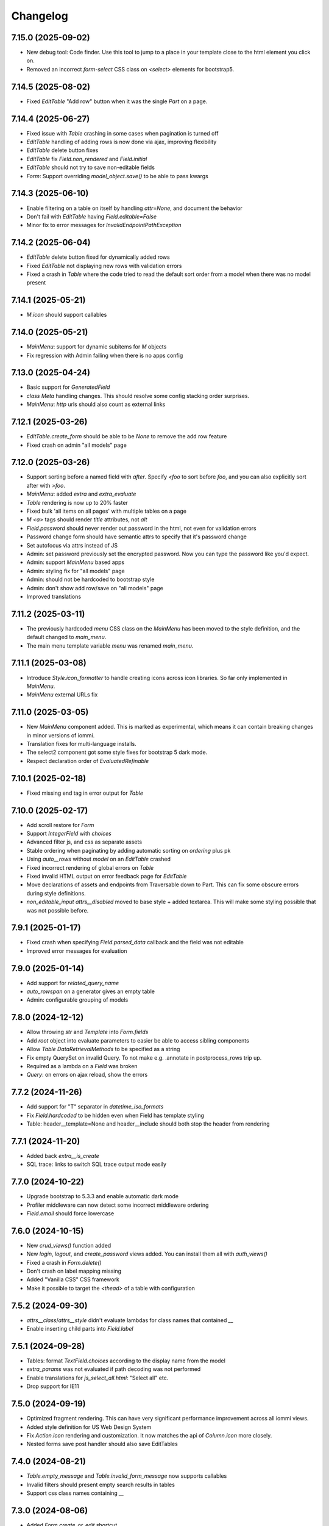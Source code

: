Changelog
---------

7.15.0 (2025-09-02)
~~~~~~~~~~~~~~~~~~~

* New debug tool: Code finder. Use this tool to jump to a place in your template close to the html element you click on.

* Removed an incorrect `form-select` CSS class on `<select>` elements for bootstrap5.

7.14.5 (2025-08-02)
~~~~~~~~~~~~~~~~~~~

* Fixed `EditTable` "Add row" button when it was the single `Part` on a page.


7.14.4 (2025-06-27)
~~~~~~~~~~~~~~~~~~~

* Fixed issue with `Table` crashing in some cases when pagination is turned off

* `EditTable` handling of adding rows is now done via ajax, improving flexibility

* `EditTable` delete button fixes

* `EditTable` fix `Field.non_rendered` and `Field.initial`

* `EditTable` should not try to save non-editable fields

* `Form`: Support overriding `model_object.save()` to be able to pass kwargs


7.14.3 (2025-06-10)
~~~~~~~~~~~~~~~~~~~

* Enable filtering on a table on itself by handling `attr=None`, and document the behavior

* Don't fail with `EditTable` having `Field.editable=False`

* Minor fix to error messages for `InvalidEndpointPathException`


7.14.2 (2025-06-04)
~~~~~~~~~~~~~~~~~~~


* `EditTable` delete button fixed for dynamically added rows

* Fixed `EditTable` not displaying new rows with validation errors

* Fixed a crash in `Table` where the code tried to read the default sort order from a model when there was no model present


7.14.1 (2025-05-21)
~~~~~~~~~~~~~~~~~~~

* `M.icon` should support callables


7.14.0 (2025-05-21)
~~~~~~~~~~~~~~~~~~~

* `MainMenu`: support for dynamic subitems for `M` objects

* Fix regression with Admin failing when there is no apps config


7.13.0 (2025-04-24)
~~~~~~~~~~~~~~~~~~~

* Basic support for `GeneratedField`

* `class Meta` handling changes. This should resolve some config stacking order surprises.

* `MainMenu`: `http` urls should also count as external links


7.12.1 (2025-03-26)
~~~~~~~~~~~~~~~~~~~

* `EditTable.create_form` should be able to be `None` to remove the add row feature

* Fixed crash on admin "all models" page


7.12.0 (2025-03-26)
~~~~~~~~~~~~~~~~~~~

* Support sorting before a named field with `after`. Specify `<foo` to sort before `foo`, and you can also explicitly sort after with `>foo`.

* `MainMenu`: added `extra` and `extra_evaluate`

* `Table` rendering is now up to 20% faster

* Fixed bulk 'all items on all pages' with multiple tables on a page

* `M` `<a>` tags should render `title` attributes, not `alt`

* `Field.password` should never render out password in the html, not even for validation errors

* Password change form should have semantic attrs to specify that it's password change

* Set autofocus via attrs instead of JS

* Admin: set password previously set the encrypted password. Now you can type the password like you'd expect.

* Admin: support `MainMenu` based apps

* Admin: styling fix for "all models" page

* Admin: should not be hardcoded to bootstrap style

* Admin: don't show add row/save on "all models" page

* Improved translations

7.11.2 (2025-03-11)
~~~~~~~~~~~~~~~~~~~

* The previously hardcoded `menu` CSS class on the `MainMenu` has been moved to the style definition, and the default changed to `main_menu`.

* The main menu template variable `menu` was renamed `main_menu`.


7.11.1 (2025-03-08)
~~~~~~~~~~~~~~~~~~~

* Introduce `Style.icon_formatter` to handle creating icons across icon libraries. So far only implemented in `MainMenu`.

* `MainMenu` external URLs fix


7.11.0 (2025-03-05)
~~~~~~~~~~~~~~~~~~~

* New `MainMenu` component added. This is marked as experimental, which means it can contain breaking changes in minor versions of iommi.

* Translation fixes for multi-language installs.

* The select2 component got some style fixes for bootstrap 5 dark mode.

* Respect declaration order of `EvaluatedRefinable`


7.10.1 (2025-02-18)
~~~~~~~~~~~~~~~~~~~

* Fixed missing end tag in error output for `Table`


7.10.0 (2025-02-17)
~~~~~~~~~~~~~~~~~~~

* Add scroll restore for `Form`

* Support `IntegerField` with `choices`

* Advanced filter js, and css as separate assets

* Stable ordering when paginating by adding automatic sorting on `ordering` plus pk

* Using `auto__rows` without `model` on an `EditTable` crashed

* Fixed incorrect rendering of global errors on `Table`

* Fixed invalid HTML output on error feedback page for `EditTable`

* Move declarations of assets and endpoints from Traversable down to Part. This can fix some obscure errors during style definitions.

* `non_editable_input` `attrs__disabled` moved to base style + added textarea. This will make some styling possible that was not possible before.


7.9.1 (2025-01-17)
~~~~~~~~~~~~~~~~~~

* Fixed crash when specifying `Field.parsed_data` callback and the field was not editable

* Improved error messages for evaluation


7.9.0 (2025-01-14)
~~~~~~~~~~~~~~~~~~

* Add support for `related_query_name`

* `auto_rowspan` on a generator gives an empty table

* Admin: configurable grouping of models


7.8.0 (2024-12-12)
~~~~~~~~~~~~~~~~~~

* Allow throwing `str` and `Template` into `Form.fields`

* Add `root` object into evaluate parameters to easier be able to access sibling components

* Allow `Table` `DataRetrievalMethods` to be specified as a string

* Fix empty QuerySet on invalid Query. To not make e.g. .annotate in postprocess_rows trip up.

* Required as a lambda on a `Field` was broken

* `Query`: on errors on ajax reload, show the errors


7.7.2 (2024-11-26)
~~~~~~~~~~~~~~~~~~

* Add support for "T" separator in `datetime_iso_formats`

* Fix `Field.hardcoded` to be hidden even when Field has template styling

* Table: header__template=None and header__include should both stop the header from rendering


7.7.1 (2024-11-20)
~~~~~~~~~~~~~~~~~~

* Added back `extra__is_create`

* SQL trace: links to switch SQL trace output mode easily


7.7.0 (2024-10-22)
~~~~~~~~~~~~~~~~~~

* Upgrade bootstrap to 5.3.3 and enable automatic dark mode

* Profiler middleware can now detect some incorrect middleware ordering

* `Field.email` should force lowercase


7.6.0 (2024-10-15)
~~~~~~~~~~~~~~~~~~

* New `crud_views()` function added

* New `login`, `logout`, and `create_password` views added. You can install them all with `auth_views()`

* Fixed a crash in `Form.delete()`

* Don't crash on label mapping missing

* Added "Vanilla CSS" CSS framework

* Make it possible to target the `<thead>` of a table with configuration


7.5.2 (2024-09-30)
~~~~~~~~~~~~~~~~~~

* `attrs__class`/`attrs__style` didn't evaluate lambdas for class names that contained `__`

* Enable inserting child parts into `Field.label`


7.5.1 (2024-09-28)
~~~~~~~~~~~~~~~~~~

* Tables: format `TextField.choices` according to the display name from the model

* `extra_params` was not evaluated if path decoding was not performed

* Enable translations for `js_select_all.html`: "Select all" etc.

* Drop support for IE11


7.5.0 (2024-09-19)
~~~~~~~~~~~~~~~~~~

* Optimized fragment rendering. This can have very significant performance improvement across all iommi views.

* Added style definition for US Web Design System

* Fix `Action.icon` rendering and customization. It now matches the api of `Column.icon` more closely.

* Nested forms save post handler should also save EditTables


7.4.0 (2024-08-21)
~~~~~~~~~~~~~~~~~~

* `Table.empty_message` and `Table.invalid_form_message` now supports callables

* Invalid filters should present empty search results in tables

* Support css class names containing `__`


7.3.0 (2024-08-06)
~~~~~~~~~~~~~~~~~~

* Added `Form.create_or_edit` shortcut.

* The default filter behavior for `Column.datetime` now filters on the date and not the exact microsecond.


7.2.2 (2024-07-15)
~~~~~~~~~~~~~~~~~~

* `EditTable` support for one-to-one fields

* Chinese translation fix


7.2.1 (2024-06-18)
~~~~~~~~~~~~~~~~~~

* Fix field grouping in bootstrap5 style

* Respect advanced search query in bulk operations


7.2.0 (2024-06-11)
~~~~~~~~~~~~~~~~~~

* Make custom row templates more useful by allowing to call the default rendering, and access the column count easily


7.1.1 (2024-05-07)
~~~~~~~~~~~~~~~~~~

* Namespace separation for `evaluate_member`. If you had a param named `obj` or `key` you could get a namespace conflict and a crash.


7.1.0 (2024-05-06)
~~~~~~~~~~~~~~~~~~

* `user` is now included in the evaluate parameters

* All params from `params` are now included in evaluate parameters

* Fix bulk form render when not needed

* Admin: remove default bulk delete

* Select all fixed

* Admin all models list should be `Table`, not `EditTable`


7.0.0 (2024-04-15)
~~~~~~~~~~~~~~~~~~

* `EditTable`s `EditColumn.edit` namespace is now called `field`. This is a breaking change. There was a namespace conflict between `Column.edit` and `EditColumn.edit`.

* `EditTable` and bulk editing and filtering now compose cleanly

* Changed default style to Bootstrap 5

* Allow styling of `EditTable`/`EditColumn`

* Nested forms respect if the parent form is non-editable

* SQL trace for N+1 problems will now print the last found query+traceback instead of the first. This should increase the odds of it showing something useful.

* Removed deprecated JavaScript functions


6.8.0 (2024-03-27)
~~~~~~~~~~~~~~~~~~

* `table.Column.boolean` changed from fontawesome icon to unicode check mark

* `<meta>` viewport by default

* `SearchVectorField` default None factory

* select2 change triggers form change, but field can be outside a form for js purpose

* Move the data-endpoint and data-iommi-id html attributes to the table container. This is to avoid them being over-written by any empty_message provided resulting in no table tag being rendered

* added `IommiBase.getContainer` in JS

* `default_sort_order` should be indicated in the table header

* Don't fail on non-integer pk values on pk lookup

* Fix for rare synthetic traceback issue


6.7.0 (2024-01-24)
~~~~~~~~~~~~~~~~~~

* Added support for DurationTime db field type

* Add missing parameters to attrs and tag callbacks (#501)

* Added option to pass kwargs for `csv.writer` (#503)

* `Field.is_valid()` respecting model field validators by default (#506)

* Fixed profiler output for function names (#502)

* Removing preserved page, to always jump to the first page after filtering (#500)


6.6.0 (2024-01-15)
~~~~~~~~~~~~~~~~~~

* Add new callback `Filter.pk_lookup_to_q` for building custom filter even when filter value is a model object.


6.5.0 (2024-01-09)
~~~~~~~~~~~~~~~~~~

* Improved HTML output of profiler. Clickable links for functions, and sorting.

* Preserving filters from other table filters and sorting (fixes #496)

* If you had `?order=` in your URL without value, you got `IndexError` (string index out of range) (fixes #495)

* Documentation fixes by first time contributor Viktor <dpedesigns@hotmail.com>


6.4.0 (2023-12-13)
~~~~~~~~~~~~~~~~~~

* Django 5.0 support

* New debug tools: Templates used. You can use this to see what templates were used, and jump to them.

* Form based choice_queryset should go pk in the query always (fixes #443)

* Translation update (fixes #457)

* Updated Swedish translation

* Debug: Don't shorten paths, as this makes links un-clickable in pycharm console

* Optimizations


6.3.0 (2023-10-24)
~~~~~~~~~~~~~~~~~~

* Edit table: support non-rendered and hardcoded column

* Edit table: create rows in the order given in the GUI

* Improvements to transaction handling in the middleware: The middleware should have the same atomic behaviour as django BaseHandler.make_view_atomic

* You can now use iommi's profiler on form POST requests. Click the "Profile POST" button then press submit on the form you wish to profile.

* Tables/queries: Filtering on numbers broken

* Fixed bootstrap styling to style numeric input as right aligned


6.2.0 (2023-09-26)
~~~~~~~~~~~~~~~~~~

* Added `iommi_head_contents_last` block to `base.html`

* Fixed `models.CharField(choices=..., blank=True, null=False)` validation

* `Column.select` didn't handle models with UUID primary keys

* Datetime rendering should be in local time format, not UTC

* Fixed for Python 3.11

* Sort links on table ajax reloads

* Fixed lazy capitalization of titles

* Added Czech translation

* Warn if user has forgotten to add iommi to `INSTALLED_APPS`

* Fixed translation context for "Filter" (The verb and the noun are the same in English, so there was some confusion)

* Fixed translations

* Prevent double save on files/images when over the in-memory limit

* Added `Form.fields_template`

* Avoid crash on admin pages when running without `iommi.middleware`


6.1.1 (2023-08-25)
~~~~~~~~~~~~~~~~~~

* `JSONField` was incorrectly handled in Django 3.1+

* Dropped support for Django 3.0


6.1.0 (2023-08-21)
~~~~~~~~~~~~~~~~~~

* `Field.checkboxes` added

* `parse_empty_string_as_none` not working properly with choice

* Fix `EmailField` / `URLField` with `required=False`

* Allow inheritance for `class Meta`

* JS crash on inter-page link navigation (like `foo/#something`)

* Don't crash if `page_size` not integer (Thanks to new contributor Oana!)


6.0.0 (2023-08-16)
~~~~~~~~~~~~~~~~~~

* JS refactoring of table filtering. This drops Axios as a dependency. (Thanks Bery!)

* `Field.is_valid` callback should handle raised `ValidationError`

* Added `Field.hardcoded`

* Fix setting `display_name` on `freetext_search` field implying required

* Fixed filter form reset (thanks Bery!)

* Dropped `invoke_deprecated_callback`

* Removed support for deprecated arguments `checked` and `checkbox_name` for `Column.select`

* Removed deprecated `register_advanced_path_decoding`, and the corresponding old syntax for `register_path_decoding`


5.13.0 (2023-05-10)
~~~~~~~~~~~~~~~~~~~

* Fix regression in 5.12.0 where tables fail to calculate filter choices on optional columns.


5.12.0 (2023-04-26)
~~~~~~~~~~~~~~~~~~~

* More blocks to customize the base template: `iommi_html_tag_attrs` and `iommi_html_tag_attrs`

* Added `Table.table_tag_wrapper` for when you want to wrap the `<table>` tag but not the paginator. This is useful for making apps work better on phone layouts.

* Insert the language code into the `<html>` tag.

* Generate deprecation warnings in all places not yet passing standard callback parameters

* Choices now passes correctly downstream from `Column(choices=...)` to the filter, the filters form, and bulk fields.

* The admin now can be inserted into the url patterns inside a named app (thanks Mickey McClellan)


5.11.0 (2023-04-08)
~~~~~~~~~~~~~~~~~~~

* Ukrainian language support (Thanks Yury Bulka!)


5.10.1 (2023-04-06)
~~~~~~~~~~~~~~~~~~~

* `OneToOneField` reverse mapping should use the singular field name. This was a regression introduced in 5.8.0 when ManyToMany reverse support was fixed. (Thanks Yury Bulka!)


5.10.0 (2023-04-05)
~~~~~~~~~~~~~~~~~~~

* Fix issue with filter fields not being hidden when the corresponding column is hidden.

* Fix `extra__redirect` not getting all parameters.

* Fix `Form.editable` to have truthy semantics, not requiring strictly `False`

* CRUD Form default title should be done lazily, since instance might be a lambda


5.9.0 (2023-03-28)
~~~~~~~~~~~~~~~~~~

* `iommi.forms.save_nested_form` added. This is useful for when you want to save multiple forms with one submit button.

* Fixed admin defaults to have lower priority so you can properly override them.

* Added dummy factory registration to not crash on `GenericRelation` and `GenericForeignKey`

* Forms: check `model.validate_constraints()` on Django 4.1+ (Thanks Yury Bulka!)

* Enable users to disable full form state sending on select2 ajax. To disable, set the `data-select2-full-state` attribute to `false` on the form.


5.8.1 (2023-02-28)
~~~~~~~~~~~~~~~~~~

* Fix bug where form submit include dispatch parameters e.g. bulk forms break after table tbody reload.


5.8.0 (2023-02-14)
~~~~~~~~~~~~~~~~~~

* ManyToMany reverse support

* Live editing of styles

* Fixed crash when using form field groups and bootstrap

* Basic support for the UIKit CSS framework added


5.7.1 (2023-02-08)
~~~~~~~~~~~~~~~~~~

* Add `request` parameter to `extra_params` callback.


5.7.0 (2023-02-01)
~~~~~~~~~~~~~~~~~~

* Make `Column.select()` more suitable to customization

* Unify callback parameters for `cell__value` and `cell__format`

* Make .as_view be lazy with refine_done to not explode import times

* Added `extra_params` callback to sneak in parameters while porting old-style view code

* Added `Field.non_rendered` shortcut

* `sort_after` raises `SortAfterException` instead of `KeyError` to improve error message rendering in debug page (`KeyError` did `repr(message)`)

* Bootstrap style fix for grouped fields when using select2

* Fixed examples project scrape code

* Move Form style template definition to be more of an overridable default


5.6.2 (2022-12-16)
~~~~~~~~~~~~~~~~~~

* CSV export and row_group didn't work together


5.6.1 (2022-12-08)
~~~~~~~~~~~~~~~~~~

* Row grouping on `EditTable` now works.


5.6.0 (2022-12-06)
~~~~~~~~~~~~~~~~~~

* Added row grouping feature on `Table`

* Allow pre-invoking `.refine_done()` on parts of pages for optimization.

* Optimization of excessive attempts to invoke callbacks


5.5.0 (2022-11-30)
~~~~~~~~~~~~~~~~~~

* Support reverse foreign key relationships

* Improved handling of unknown database field types: don't crash if they are not included anyway

* API docs are much improved, and all docs have been improved with updated tooling to automatically catch future errors

* Admin: copy to clipboard of conf. This  should make it even faster to customize your admin.

* Profiling page: links to graph and snakeviz profiling views

* Render "loaded templates" where templates are normally accepted

* Fix missing crud form header when not using `auto__`

* Add default message to delete form when there are no specified fields

* Fix Column.from_model still require model parameter

* Make `h_tag` respect `sort_after`

* Admin: Fixed display of help text

* Derive missing config when from_model only gets model_field parameter

* Some optimizations when you can reuse an object from `on_refine_done`.

* Minor bootstrap5 style fixes

* Fix cache key snafu in parameter matching cache for evaluate


5.4.0 (2022-10-26)
~~~~~~~~~~~~~~~~~~

* Add `sorter` configuration to `Table` for when rows need special handling on sorting.


5.3.1 (2022-10-24)
~~~~~~~~~~~~~~~~~~

* Fix regression in 5.3.0 moving javascript assets


5.3.0 (2022-10-20)
~~~~~~~~~~~~~~~~~~

* New path decoding API

* Form data for filled fields should be sent with select2 ajax callbacks (the documentation said we did this :P)

* Fix EditTable save on ManyToMany fields

* The default SQL tracer didn't output to the console

* If a create form is not valid the save post handler should not try to build an instance

* Drop support for django <3.0, Add tests for django 4.1

* Drop python 3.7

* Introduce Traversable.invoke_callback(...) helper function with better error reporting


5.2.1 (2022-10-03)
~~~~~~~~~~~~~~~~~~

* Fix regression in 5.2.0 after fixing include directive on filter form fields


5.2.0 (2022-09-16)
~~~~~~~~~~~~~~~~~~

* Insert arbitrary parts in Table. There is a namespace `outer` on table where you can insert things.

* Filter form fields failed to respect include directive from filter

* Fix for live edit when used with iommi path decoding

* Fixed a crash in the debug tree that sometimes happened if you had an non-editable `Field`

* Live edit internal API is now a bit more flexible, making it possible to adapt it to your own use cases better


5.1.2 (2022-09-02)
~~~~~~~~~~~~~~~~~~

* Late evaluation of `Field.editable`, so you can now give a lambda for `editable`

* Rare crash when Field.on_bind tries to access form.all_fields, that is removed

* Admin debug message was shown in non-debug


5.1.1 (2022-08-25)
~~~~~~~~~~~~~~~~~~

* Add group name of form group specifier to lambda args when rendering the corresponding tags


5.1.0 (2022-08-12)
~~~~~~~~~~~~~~~~~~

* Admin: respect django permissions system

* Compatibility with Python 3.11

* Enable usage of `reverse_lazy` with `redirect_to`

* Allow `redirect_to` to be an instance of `django.utils.functional.Promise` that is a proxy for a string (which is what `reverse_lazy` returns)

* Admin delete page should present 404 page on non-existing object

* Menus should attempt to respect query parameters when doing set_active


5.0.0 (2022-05-12)
~~~~~~~~~~~~~~~~~~

* Dependencies tri.declarative and tri.struct are merged into iommi and are thus no longer required. You should remove them from your project and fix your imports to only import from iommi if you had imports from `tri_struct` or `tri_declarative`.

* Fixes for how style definitions are merged. This fixes an issue where select2 wasn't used properly in table filters.

* Refurbished priority for settings on refinable objects. E.g style settings can now overwrite things declared by
  shortcuts.

* Fixed paginator and select2/choice/radio control when django is configured to use thousands separator

* Drop Field parameters `choice_to_option` and `empty_choice_tuple`

* Drop `Style` parameter `assets`. Assets parameters now strictly go in `root__assets`

* Silenced deprecation warning from Django for app configs

* Improved error messages

* Workaround for crash deep in pytest internals when using synthetic traceback

* Separate `Form.edit` from `auto__` machinery

* Introduced new decorator `@with_defaults` for giving parameters in shortcuts in a more natural way.

* Introduced new decorator `@superinvoking_classmethod` to enable a classmethod to call a base class implementation
  with the same name. Useful when declaring more specific shortcuts when customizing using inheritance.


4.7.0 (2022-04-01)
~~~~~~~~~~~~~~~~~~

* Improved exceptions: you now get an exception frame that points to the declaration if you use the declarative style. This makes it much easier to know what code is responsible for a crash.

* Fixed CSV rendering endpoint and added an example for it

* `EditTable` is no longer experimental!

* Fix rendering of choices in filter select widgets from CharField with choices

* Bulk editing: fields should be default None, even if the model has a default value

* Fixed rendering of disabled checkbox


4.6.0 (2022-03-02)
~~~~~~~~~~~~~~~~~~

* Chinese translation

* Base style no longer includes the select2 assets

* h_tag should be possible to set to None and to set include=False

* Fixed default handling for get_sql_debug

* Fixed issue where you couldn't set non-editable input tag to 'input'

* Fix auto rowspan. It was broken if you did multiple bind() on the same object

* Live edit improvements: Handle slower pages MUCH better, and editing of classes works

* Fixed styling for non-editable select2


4.5.1 (2022-01-12)
~~~~~~~~~~~~~~~~~~

* Minor fix for SQL tracing when function names could not be retrieved


4.5.0 (2022-01-11)
~~~~~~~~~~~~~~~~~~

* Path decoding feature added. See https://docs.iommi.rocks//path.html

* New style: `bootstrap5`. Thanks to Nigel Metheringham!

* Expose `perform_dispatch` for legacy FBVs. See https://docs.iommi.rocks//legacy_fbv.html for how to use it.

* Forms: Some asserts to make `redirect`/`redirect_to` more fool proof

* Forms: A little check to make setting `search_fields` on a `Field` more fool proof


4.4.0 (2021-12-22)
~~~~~~~~~~~~~~~~~~

* Send full state of current form when doing ajax select2 callback, enabling more advanced filtering

* Fixed bug where `auto__include=['fk__charfield']` crashes

* Fixed bug where style application on an object only had an effect on the child objects

* `Form.delete` will now show a nice error message if the object can't be deleted due to restricted rows

* `EditTable`: Add row feature added

* `EditTable`: Delete row feature added

* `EditTable`: `field` on an `EditColumn` now match the behavior of `field` for a normal `Form`


4.3.3 (2021-12-09)
~~~~~~~~~~~~~~~~~~

* `EditTable`: Fixed auto__rows

* `EditTable`: if instance.pk < 0, treat this as a create

* Passing `search_fields` to a `Field.choice_queryset` did nothing



4.3.2 (2021-12-06)
~~~~~~~~~~~~~~~~~~

* `EditTable` can now be nested inside a `Form`, similar to how forms can be nested in forms.

* Make it possible to turn off freetext_search query form field by passing `None` as config.

* Optimized writing for `EditTable`

* Several fixes for `EditTable`. Basically it works now :)


4.3.1 (2021-11-30)
~~~~~~~~~~~~~~~~~~

* Due to a mistake in packaging the experimental feature EditTable was not included in previous release. This is now fixed.


4.3.0 (2021-11-30)
~~~~~~~~~~~~~~~~~~

* Freetext field could be shown when it shouldn't, causing a crash on search

* Experimental feature: `EditTable`. Import `iommi.experimental.edit_table.EditTable`. This API can change at any time and also move away from `experimental`.

* Logout redirect for `Form.edit`/`Form.create` now follows `settings.LOGOUT_REDIRECT_URL`

* Nicer error message for missing `parso` install

* Fixed error for when you specify conf in a way that isn't supported. This would silently ignore the configuration before.


4.2.0 (2021-11-18)
~~~~~~~~~~~~~~~~~~

* Field groups in forms. There is a new string `group` member on `Field` that is used to group, a `group` namespace on `Form` you can use to set attrs, tag, etc. Global styling for form groups is done via the `FieldGroup` class. The bootstrap style has been updated to support this feature out of the box.

*  Validation could be bypassed for forms if they have been saved via `form.refine_done()`. This became the default behavior for `.as_view()` in iommi 4.1 so that release is broken.


4.1.0 (2021-11-15)
~~~~~~~~~~~~~~~~~~

* `as_view()` calls `refine_done`, giving you a nice little performance win for free

* Introduce `@iommi_render` view decorator. Use this to get correct behavior when using transactions by default in views. The iommi middleware will now produce an error if you try to use it incorrectly.

* Re-initializable select2 enhancement. If you dynamically modify with javascript you can call `iommi_init_all_select2` to re-initialize iommi select2 components

* Break out the select2 enhancement from the base style into a separate `select2_enhanced_forms` style, and added it to all the built in styles. If you have a custom style that extended `base` you must now also add `select2_enhanced_forms` to that style to get the same behavior as before.

* should_ignore_frame() is more robust against acrobatic frames. This is a rather obscure bug that won't affect normal iommi usage.


4.0.0 (2021-11-01)
~~~~~~~~~~~~~~~~~~

* Dropped support for `__` in names of declared columns/fields/filters (deprecated since 3.2.0)

* Big internal refactoring. You should see some performance improvements across the board.


3.4.0 (2021-10-22)
~~~~~~~~~~~~~~~~~~

* Ability to customize the `Cell` and `Cells` classes used by `Table` rendering

* Improved ability to customize `Table.tbody`. You can now add html after or before the rows from the table itself

* Template-based rendering should get iommi_evaluate_parameters as context. This was the case in some cases but not all, most notably when rendering a `Fragment`.


3.3.0 (2021-10-20)
~~~~~~~~~~~~~~~~~~

* Added snakeviz profiling (use it by passing `_iommi_prof=snake` as a url parameter)

* Fixed stack traces in SQL tracing

* Fixed jump to code for several scenarios

* German translation fixes and updates

* Improved error message for invalid admin config

* `write_nested_form_to_instance` now takes keyword arguments


3.2.2 (2021-10-01)
~~~~~~~~~~~~~~~~~~

* Fix bug causing any endpoint invocation of table fields to force a bind of the paginator (Which should be lazy)


3.2.1 (2021-09-24)
~~~~~~~~~~~~~~~~~~

* Fix enforcement on `required=True` on `Field.multi_choice` and others where value is a list.


3.2.0 (2021-08-23)
~~~~~~~~~~~~~~~~~~

* Names with underscore are deprecated and will be removed in the next major version. This means you can no longer write this:

.. code-block:: python

    class MyTable(Table):
        foo__bar = Column()

You must now instead write:

.. code-block:: python

    class MyTable(Table):
        some_name = Column(attr='foo__bar')

Using `foo__bar` had some weird consequences like you not being able to later target that name without getting ambiguities in what `__` meant.


3.1.1 (2021-06-18)
~~~~~~~~~~~~~~~~~~

* Expand ajax reload on filter change of tables to also include the bulk form. If not done, the bulk options are not in sync with the filtering.

* Remove reference to non-existent `errors.html` in bootstrap style

* Make `Table.visible_rows` non-lazy and not a property

* `Table.rows` is no longer a property


3.1.0 (2021-06-09)
~~~~~~~~~~~~~~~~~~

* Form: Evaluate parameters now contain instance

* Use the same redirect logic for delete as create/edit. This means you can now use `extra__redirect` and `extra__redirect_to` for delete too

* When stopping the live editing, a full runserver restart is now triggered so you get the new code you just edited


3.0.0 (2021-05-24)
~~~~~~~~~~~~~~~~~~

* Styles have a new `sub_styles` parameter. This change greatly simplifies how you set up a custom style for your project if you want to customize the query form.

* `IOMMI_DEFAULT_STYLE` can now be a `Style` object

* Breaking change: The horizontal styles are removed and replaced with the substyle feature. If you use for example `'bootstrap_horizontal'`, you need to replace it with `'horizontal'`.

* Mixed case filter fields didn't work

* Respect browsers preferred dark/light mode for profiler and sql tracer


2.8.12 (2021-05-18)
~~~~~~~~~~~~~~~~~~~

* Major bug: tables based on querysets would implicitly use the django result cache. This resulted in the contents of the table not changing until after process restart


2.8.11 (2021-05-07)
~~~~~~~~~~~~~~~~~~~

* `Fragment` should have `@with_meta`

* Fixed nesting tables inside forms. This would previously crash with a strange error message.

* Avoid infinite loop in sort_after on too large indices


2.8.10 (2021-04-28)
~~~~~~~~~~~~~~~~~~~

* Read defaults from model for initial of fields

* Increased log level of SQL logging from 11 to 21 (DEBUG+1 -> INFO+1)

* Added null factory for `JSONField`

* Fixed live editing code to use the same logic as 'jump to code' to find the code

* Fixed one case where live edit broke

* Prettier debug menu for live editing

* Prettier query help text (thanks new contributor flying_sausages!)


2.8.9 (2021-03-08)
~~~~~~~~~~~~~~~~~~

* Fixed bad html escape in SQL trace magnitude graph (this is not a security problem, as it's a developer tool with very restricted access)

* Renamed freetext to freetext_search. It was too easy to collide with a user defined model with a field called freetext


2.8.8 (2021-02-23)
~~~~~~~~~~~~~~~~~~

* Automatically generating a Query from a model with a foreign key was broken in cases where the name field wasn't the same as name field of the parent model


2.8.7 (2021-02-22)
~~~~~~~~~~~~~~~~~~

* Make it possible to pass a lambda to title of Page/Form/Table

* Improved error when trying to register an already registered style


2.8.6 (2021-02-19)
~~~~~~~~~~~~~~~~~~

* Revert to the old (pre 2.8.2) way of using `search_fields` to compose queries.

  The new approach failed for cases when there was a custom `value_to_q` definition.
  A proper fix needs to have a unified approach also when using `.pk` format.


2.8.5 (2021-02-17)
~~~~~~~~~~~~~~~~~~

* Render title of `Page` objects. To turn off the rendering of the title pass `h_tag__include=False`.

* Removed the register_search_fields warning, it was 90% annoying and 10% useful


2.8.4 (2021-02-15)
~~~~~~~~~~~~~~~~~~

* Form: support passing instance as a lambda, even in combination with `auto__model`


2.8.3 (2021-02-14)
~~~~~~~~~~~~~~~~~~

* Removed bad assert that prevented passing instance as a lambda for auto__model of Form

* SQL trace was broken for postgres

* query_from_indexes should automatically generate filters for foreign keys. This especially affected the admin.


2.8.2 (2021-02-09)
~~~~~~~~~~~~~~~~~~

* Avoid using `search_fields` when composing queries from model filter values. Always using the `.pk` fallback approach is more stable when the search field values might not be unique. This will remove a bunch of warnings that weren't very helpful too.

* Fixed crash when setting `query__include=False` on `Table`

* `capitalize()` now handles safe strings properly. This will enable you to pass safe strings to `title` for example.

* Translation of Yes/No

* Fixed error message for `register_search_fields`

* Updated to fontawesome 4.7

* Renamed live edit asset to not conflict with the name 'custom' which might be fairly common

* Nicer title in the admin for apps


2.8.1 (2021-02-01)
~~~~~~~~~~~~~~~~~~

* Auto generated tables had "ID" as the column name for foreign keys, instead of the name of the remote model.

* Profiler fixed: the bind and render of iommi objects that were handled by the middleware weren't profiled

* Fixed live edit to work for views with URL arguments

* Handle settings.BASE_DIR as Path objects

* fix bulk__include = False on table

* Make DebugMenu created on demand to avoid setting of breakpoints when debugging your own code

* Models in admin are now in alphabetical order

* `Field` is not a `Tag`, so you can render a `Form` as a div if you want.

* The root menu item for the iommi admin was broken if you inherited from Admin

* Force the live edit view to be bootstrap. This avoids the live edit feature looking a big broken for your own custom styles.

* Minor bootstrap styling fix for non-editable fields


2.8.0 (2021-01-13)
~~~~~~~~~~~~~~~~~~

* Nested forms

* The paginator is now lazy. This means we can avoid a potentially expensive `.count()` database hit in many situations

* Added `Table.bulk_container`

* `Table.post_bulk_edit` takes evaluate parameters now

* Column.include=False implies that the column shouldn't get anything in the bulk form. If you want bulk editing without a visible column use Column.render_column=False

* Support auto__include=['pk']

* Fix reinvoke/reinvoke_new_defaults when shortcut is changed

* Date/datetime parsing bugs fixed after mutation testing

* Do not do form post_validation if we are in initial display mode

* Forms now don't create a submit button by default. If you have a post handler you will get a submit button though.

* SQL trace bugfixes

* Custom raw_data callback should have same semantics as constant value (and parsed_data callback)

* Improved error message on disallowed unbound object access

* Documentation improvements, for example new pages for dev tools, and styles

* Live editing on `.as_view()` style views work in the case of an explicitly declared class

* Fixed bug where the ajax enhanced table didn't work if you used `Table.div` or otherwise changed the `tag` of `Table`

* Fixed auto__model column/filter for `CharField` with choices


2.7.0 (2020-12-14)
~~~~~~~~~~~~~~~~~~

* A `Form` can now contain non-`Field` parts. Iterate over everything to render with `form.parts` and all the fields to be validated with `form.fields`. Fields that are not direct children are also collected, so you can easily add extra structure by wrapping a bunch of fields in a `html.div` for example.

* Support Django's `CharField.choices` feature

* You can now customize the name shown in the advanced search via `Filter.query_name`

* Form submit buttons (`Actions.submit`) are now rendered as `<button>` not as `<input type="submit">`.

* Added SQL trace feature

* You can now apply styles on the root object. Example: `root__assets__my_asset=Asset(...)`

* Edit button only present in debug menu when the edit middleware is installed

* Added profile button to debug menu

* Make collected assets more accessible when rendering iommi in your own templating environment: you can now access them on the iommi objects: `my_iommi_obj.iommi_collected_assets()`

* Removed broken validation of sort columns. This validation prevented sorting on annotations which was very confusing as it worked in debug mode

* Make it possible to target the live edit page with styles (via `LiveEditPage`)

* The live edit view can be flipped between horizontal and vertical layouts

* The debug tree view is slimmed down (by not including endpoints and assets on lots of things)

* `Field.raw_data_list` is removed. You can know if it's a list or not by checking `is_list`, so `raw_data` covers the uses cases.

* Include decorators in live edit

* The debug jump to code feature should work for some more scenarios, and it will not display if it has no good guess.

* DEPRECATED: `Field.choice_to_option`. This is replaced by `choice_id_formatter` and `choice_display_name_formatter`


2.6.1 (2020-12-01)
~~~~~~~~~~~~~~~~~~

* Fixed live editing to work when distributing iommi


2.6.0 (2020-12-01)
~~~~~~~~~~~~~~~~~~

* Live editing of function based views in DEBUG. Works for both iommi views and normal django views.

* Added ajax enhanced table filtering

* You can now turn off the advanced mode on queries: `Table(query__advanced__include=False)`

* `Query` has two new refinables: `filter` and `post_process`. These are hook points if you need to further customize what query is generated.

* Enable profiling when DEBUG mode is on, even if you're not staff

* Fixed multiselect on empty list

* Added missing `get_errors()` member function on `Field`

* Fixed select2 widget when the base url do not end with `/`

* Styling fixes. Primarily for bulma.


2.5.0 (2020-11-19)
~~~~~~~~~~~~~~~~~~

* include=False on a Column should imply not generating the query filter and bulk field. If you want to not render a column but still want the filters, use the render_column=False feature

* Added callbacks for saving a form: `extra__pre_save_all_but_related_fields`, `extra__on_save_all_but_related_fields`, `extra__pre_save`

* Added `extra__new_instance` callback to `Form.create` for custom object creation

* The errors list has been changed. You should always use `add_error()` to add an error on a `Field` or a `Form`

* It is now possible to call `is_valid()` and `get_errors()` and get what you expect from `post_validation` on `Field` and `Form`

* Query forms can now have additional fields, that are ignored by the filter handling code (when you want to do additional filtering outside of the query logic)

* Bug fixes with state leaking between binds

* Fixed jump to code

* Improved error message for `is_valid_filter`

* Added a nice error message if you try to shoot in `style` or `class` as raw strings

* Fixed empty table message, and invalid query form messages


2.4.0 (2020-11-04)
~~~~~~~~~~~~~~~~~~

* The given `rows` queryset and filtering were not respected for the "Select all rows" bulk feature. This could produce some pretty bad bugs!

* Support custom bulk post_handlers on lists and not just querysets

* `Table` has a few new members:
    - `initial_rows`: the rows you pass (or that gets created by `auto__model`) is stored unchanged here
    - `sorted_rows`: `initial_rows` + sorting applied
    - `sorted_and_filtered_rows`: `sorted_rows` + filtering applied
    - `visible_rows`: `sorted_and_filtered_rows` + pagination applied
    - `rows`: this is now a property and will map to the old behavior which is the "most applied" member that exists


* Fixed passing dunder paths to `auto__include`. You got a weird crash if the target of the path was a foreign key. There are still issues to be resolved adjacent to this, but the base case now works.

* Fixed the "select all" feature for pages with multiple tables.


2.3.0 (2020-10-30)
~~~~~~~~~~~~~~~~~~

* Every part can now have assets that are added to the assets of the style and included in the head. This is particularly useful for bundling small pieces of javascript or css with the components that need them and thereby gets us closer to being able to write truly self contained "component". As a proof of concept I did so for the tables javascript parts. The naming takes care of deduplication of assets.

* Only include select2 assets when needed (possible because of the point above)

* Filtering on booleans was very broken. It always returned empty querysets and didn't produce errors when you tried to do stuff like `my_boolean<3`

* It's now possible to configure stuff on the freetext field of a query

* iommi will now grab the root page title from the text from `Header` instances in addition to `Part.title`

* Render date fields as such

* Fixed date and time formatting

* Support for optgroups in forms

* Make it possible to insert fields into the form of a query, and filters into a query

* Differentiate between primary and other actions. This should make iommi pages look more in line with the majority of design systems. If you have a custom style you probably want to add a style definition for `Action.primary`.

* Fixed a case of a silent overwrite that could be surprising. This was found during reading the code and has never happened to us in practice.

* Style fixes for bulma


2.2.0 (2020-10-16)
~~~~~~~~~~~~~~~~~~

* Fix so that style application does not alter definitions destructively. This could lead to some strange behavior if you tried to switch between styles, and it could leak over definitions between things you would not expect.

* The title of `Table` is `None` when there is no model

* Assets as first class concept. You can now insert asset definitions into your style with `assets__js=...` instead of defining a `base_template`. This change also removes the base templates for all the built in styles as they are now obsolete.

* Made it easy to hide the label of a Field by setting `display_name=None`, or `include=False`


2.1.0 (2020-10-07)
~~~~~~~~~~~~~~~~~~

* Internationalization! iommi now has i18n support and ships with English, German and Swedish languages out of the box. We welcome more translations.

* Out of the box support for the Bulma CSS framework

* Make `auto__include` specifications allow foreign key paths

* By default we now grab display_name from the model fields verbose_name (if applicable)

* Sometimes you got reordering of parts when doing a post to a form for example, this is now fixed

* The `traversable` argument to lambdas is now the leaf and not the root. This was a bug.

* Support `reverse_lazy` as url argument to MenuItem

* Two id attributes were rendered on the input tags in forms (thanks Benedikt Grundmann for reporting!)


2.0.1 (2020-09-22)
~~~~~~~~~~~~~~~~~~

* `delete_object__post_handler` accessed `instance.id` which might be valid. It should have accessed `instance.pk` which is always valid.


2.0.0 (2020-09-22)
~~~~~~~~~~~~~~~~~~

* BACKWARDS INCOMPATIBLE: `Style` must now take a `base_template` argument. This replaces the setting `IOMMI_BASE_TEMPLATE`.

* BACKWARDS INCOMPATIBLE: `IOMMI_CONTENT_BLOCK` is removed. Replaced by the `content_block` setting for `Style`.

* Allow table rows to be provided from a generator. (Disabling paginator)

* Added blocks (`iommi_head_contents`, `iommi_top`, and `iommi_bottom`) as useful hook points to add custom data in the templates if you don't need a totally new template but want to just customize a little bit.

* The default sort_key on a Column.foreign_key now looks at the searchable field of the remote field ('name' by default). This means by default sorting will mostly be more what you expect.

* Changed the error from get_search_field() for non-unique name to a warning.

* Removed <table> for layout in query advanced/simple stuff.

* Don't warn for missing register_search_fields when attr=None

* Set admin to bootstrap by default.

* Added form for changing password. Used by the admin but also usable from your code.

* Added form for login. Used by the admin but also usable from your code.

* Fixed foundation styling for query form.

* Introduced `Field.help`. This is the fragment that renders the help text for a `Field`. This means you can now style and customize this part of forms more easily. For example set a CSS class: `Field(help__attrs__class__foo='foo'`.

* Use django default date and time formatting in tables.

* New shortcut for `Table`: `Table.div` for when you want to render a `Table` as a bunch of divs. This is useful because a `Table` is really a view model of a sequence of stuff, not just a `<table>`.

* Possibility to set `Actions.tag` to `None` to not get a wrapping html tag.

* Added `Table.outer` as a tag you can style that encompasses the entire table part.

* Moved `Form.h_tag` rendering inside the form tag to make it stylable as a coherent whole.

* Grab html title from first part if no title is given explicitly. This means you'll get the `<title>` tag filled more often by what you expect automatically.

* `Template` instances are now collected properly by `Part`.

* Read admin config from modules.

* The Admin is now opt in, not opt out.

* The admin is now MUCH prettier and better.

* Actions for `Table` are now rendered above the table by default. Set `actions_below` to `True` to render them the old way.

* Many misc improvements


1.0.3 (2020-08-24)
~~~~~~~~~~~~~~~~~~

* Changed `Table.bulk_form` to `Table.bulk`. The old name was a mistake as the name was always `bulk`. This meant that styling didn't work like you expected and the pick feature also lead you down the wrong path.


1.0.2 (2020-08-21)
~~~~~~~~~~~~~~~~~~

* Support user inputted relative dates/datetimes

* Support more time formats automatically

* Introduced Filter.parse() which is a hook point for handling special parsing in the query language. The query language will no longer try to convert to integers, floats and dates for you. You have to specify a parse() method.

* Added `traversable` key to evaluate parameters. Think of it like something similar to `self`.

* `cell__format` now gets all evaluate parameters like you'd expect

* Filters: If `attr` is `None` but you've specified `value_to_q` then your filter is now included

* Various bug fixes


1.0.1 (2020-06-24)
~~~~~~~~~~~~~~~~~~

* Optimizations

* Use select2 as the default for multi_choice

* Improved usability: Make icon column behavior on falsy values more guessable

* Accidentally changed default style to foundation, change back to bootstrap

* Improved usability: Don't fall back to default template name if the user specified an explicit template name: fail on TemplateNotFound

* Style on root uses correct base template

* Allow model fields called `context`


1.0.0 (2020-06-10)
~~~~~~~~~~~~~~~~~~

* Backwards incompatible: `register_search_fields` replaces `register_name_field`. This new system is a list of field names and not just a single field. There is also new searching and filtering behavior based on this that means you will get better search results

* Backwards incompatible: `field_name` as used by model factories is replaced with `model_field_name`. If you used `register_factory` you will need to change this. The field names on `Column`, `Field` and `Filter` are also renamed.

* Support fields named `keys`, `value` or `items` on Django models

* Added basic styling support for CSS frameworks Water and Foundation

* Fix include to make None mean False

* Change Filter.text to search using icontains instead of iexact by default in the basic search mode

* Change post_validation callback to receive standard evaluate parameters

* Improved help text for queries

* Field.radio was broken in the bootstrap style: it specified the input template as the template for the entire field, so the label got erased


0.7.0 (2020-05-22)
~~~~~~~~~~~~~~~~~~

* Fixed default text argument to Fragment

* Fixed issue where endpoint dispatch parameter was left over in the pagination and sorting links

* Parts that are None should not be collected. This affected the admin where it printed "None" below the "Admin" link.

* Added header for bulk edit form in tables

* Fixed textarea readonly when field is not editable

* Fixed is_paginated function on Paginator

* Add request to evaluate parameters

* Make evaluate and evaluate_recursive match even the `**_` case by default

* No dispatch command on a POST is invalid and will now produce an error

* Lazy bind() on members. This is a performance fix.

* Fixed bug where display_name could not be overridden with a lambda due to incorrect evaluate handling

* Removed Table.rendered_columns container. You have to look at the columns and check if they have render_column=False


0.6.2 (2020-04-22)
~~~~~~~~~~~~~~~~~~

* Fixed data-endpoint attribute on table


0.6.1 (2020-04-21)
~~~~~~~~~~~~~~~~~~

* Fixed tbody endpoint and added a div to make the endpoint easier to use


0.6.0 (2020-04-17)
~~~~~~~~~~~~~~~~~~

* Fixed an issue where fragments couldn't be customized later if built with the `html` builder

* `Action` inherits from `Fragment`. This should be mostly transparent.

* You can now pass multiple argument to `Fragment`/`html.foo()`. So `html.div('foo', 'bar')` is now valid and creates two child nodes `child0` and `child1`

* Uncouple `auto__*` from `row` parameter. `auto__` only suggests a default. This avoids some confusion one could get if mixing `auto__rows`, `auto__models` and `rows` in some ways.

* Fixed setting active on nested submenus where the parent had url None


0.5.0 (2020-04-01)
~~~~~~~~~~~~~~~~~~

* Include iommi/base_bootstrap.html and iommi/base_semantic_ui.html in package, and use them if no base.html is present. This improves the out of the box experience for new projects a lot

* Support mixing of `auto__model`/`auto__row` based columns and declarative columns

* Support attrs__class and attrs__style as callables

* Added support for context namespace on Page, which is passed to the template when rendering (for now only available on the root page)

* Fixed how we set title of bulk edit and delete buttons to make configuration more obvious


0.4.0 (2020-03-30)
~~~~~~~~~~~~~~~~~~

* Fixed rendering of grouped actions for bootstrap

* Respect auto__include order

* boolean_tristate should be the default for the Field of a Column.boolean

* New class Header that is used to automatically get h1/h2/etc tags according to nesting of headers

* Table.rows should be able to be evaluated

* Added feature that you can type 'now' into date/datetime/time fields

* Feature to be able to force rendering of paginator for single page tables

* Paginator fixes: it's now no longer possible to use the Django paginator, but the iommi paginator is more full features in trade.

* Removed jQuery dependency for JS parts

* Big improvements to the Menu component

* filters that have freetext mode now hide their field by default

* Added "pick" in the debug toolbar. This is a feature to quickly find the part of the document you want to configure

* Introduced Form.choice_queryset.extra.create_q_from_value

* Changed so that Query defaults to having the Field included by default

* Renamed BoundRow/bound_row to Cells/cells

* Major improvements to the admin

* Lots and lots of cleanup and bug fixes
